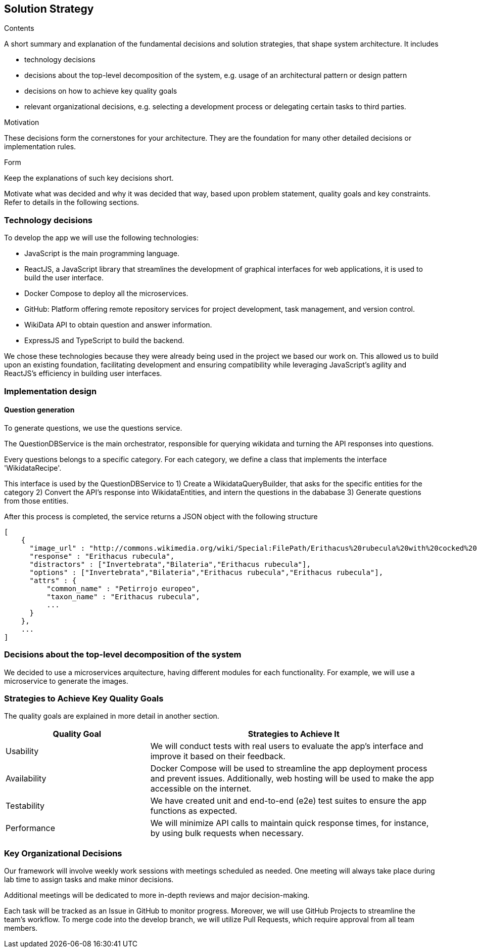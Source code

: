 ifndef::imagesdir[:imagesdir: ../images]

[[section-solution-strategy]]
== Solution Strategy

[role="arc42help"]
****
.Contents
A short summary and explanation of the fundamental decisions and solution strategies, that shape system architecture. It includes

* technology decisions
* decisions about the top-level decomposition of the system, e.g. usage of an architectural pattern or design pattern
* decisions on how to achieve key quality goals
* relevant organizational decisions, e.g. selecting a development process or delegating certain tasks to third parties.

.Motivation
These decisions form the cornerstones for your architecture. They are the foundation for many other detailed decisions or implementation rules.

.Form
Keep the explanations of such key decisions short.

Motivate what was decided and why it was decided that way,
based upon problem statement, quality goals and key constraints.
Refer to details in the following sections.
****

=== Technology decisions

To develop the app we will use the following technologies:

* JavaScript is the main programming language.
* ReactJS, a JavaScript library that streamlines the development of graphical interfaces for web applications, it is used to build the user interface.
* Docker Compose to deploy all the microservices.
* GitHub: Platform offering remote repository services for project development, task management, and version control.
* WikiData API to obtain question and answer information.
* ExpressJS and TypeScript to build the backend.

We chose these technologies because they were already being used in the project we based our work on.
This allowed us to build upon an existing foundation, facilitating development and ensuring compatibility while leveraging JavaScript’s agility and ReactJS’s efficiency in building user interfaces.

=== Implementation design

==== Question generation

To generate questions, we use the questions service.

The QuestionDBService is the main orchestrator, responsible for querying
wikidata and turning the API responses into questions.

Every questions belongs to a specific category.
For each category, we define a class that implements the interface
'WikidataRecipe'.

This interface is used by the QuestionDBService to
1) Create a WikidataQueryBuilder, that asks for the specific entities for the
   category
2) Convert the API's response into WikidataEntities, and intern the questions in
   the dababase
3) Generate questions from those entities.

After this process is completed, the service returns a JSON object with the
following structure

```json
[
    {
      "image_url" : "http://commons.wikimedia.org/wiki/Special:FilePath/Erithacus%20rubecula%20with%20cocked%20head.jpg",
      "response" : "Erithacus rubecula",
      "distractors" : ["Invertebrata","Bilateria","Erithacus rubecula"],
      "options" : ["Invertebrata","Bilateria","Erithacus rubecula","Erithacus rubecula"],
      "attrs" : {
          "common_name" : "Petirrojo europeo",
          "taxon_name" : "Erithacus rubecula",
          ...
      }
    },
    ...
]
```

=== Decisions about the top-level decomposition of the system

We decided to use a microservices arquitecture, having different modules for each functionality.
For example, we will use a microservice to generate the images.


=== Strategies to Achieve Key Quality Goals

The quality goals are explained in more detail in another section.

[options="header",cols="1,2"]
|===
|Quality Goal| Strategies to Achieve It
|Usability| We will conduct tests with real users to evaluate the app's interface and improve it based on their feedback.
|Availability| Docker Compose will be used to streamline the app deployment process and prevent issues. Additionally, web hosting will be used to make the app accessible on the internet.
|Testability| We have created unit and end-to-end (e2e) test suites to ensure the app functions as expected.
|Performance| We will minimize API calls to maintain quick response times, for instance, by using bulk requests when necessary.
|===

=== Key Organizational Decisions

Our framework will involve weekly work sessions with meetings scheduled as needed. One meeting will always take place during lab time to assign tasks and make minor decisions.

Additional meetings will be dedicated to more in-depth reviews and major decision-making.

Each task will be tracked as an Issue in GitHub to monitor progress. Moreover, we will use GitHub Projects to streamline the team's workflow. To merge code into the develop branch, we will utilize Pull Requests, which require approval from all team members.
